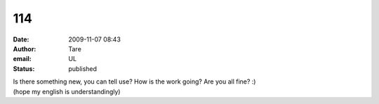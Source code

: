 114
###
:date: 2009-11-07 08:43
:author: Tare
:email: UL
:status: published

| Is there something new, you can tell use? How is the work going? Are you all fine? :)
| (hope my english is understandingly)
